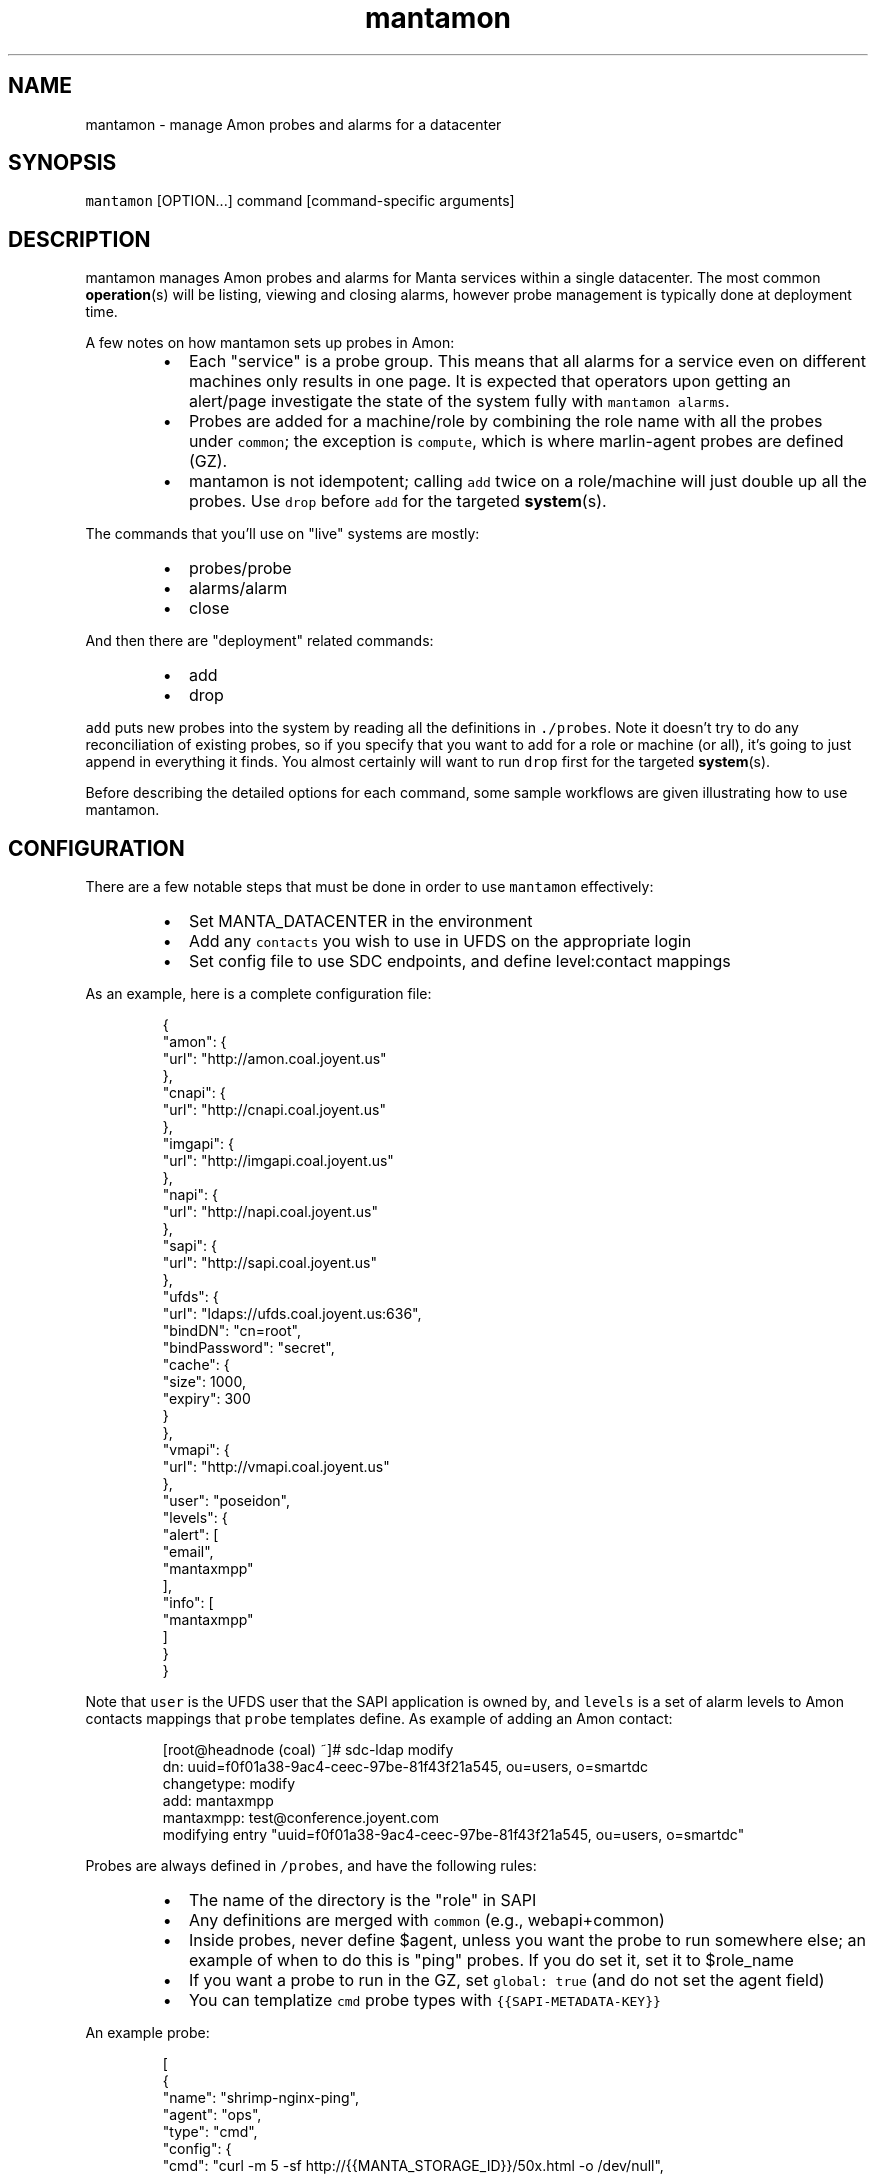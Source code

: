 .TH mantamon 1 "July 2013" Manta "Manta Administrator Commands"
.SH NAME
.PP
mantamon \- manage Amon probes and alarms for a datacenter
.SH SYNOPSIS
.PP
\fB\fCmantamon\fR [OPTION...] command [command\-specific arguments]
.SH DESCRIPTION
.PP
mantamon manages Amon probes and alarms for Manta services within a single
datacenter.  The most common 
.BR operation (s) 
will be listing, viewing and closing
alarms, however probe management is typically done at deployment time.
.PP
A few notes on how mantamon sets up probes in Amon:
.RS
.IP \(bu 2
Each "service" is a probe group.  This means that all alarms for a service
even on different machines only results in one page.  It is expected that
operators upon getting an alert/page investigate the state of the system fully
with \fB\fCmantamon alarms\fR.
.IP \(bu 2
Probes are added for a machine/role by combining the role name with all the
probes under \fB\fCcommon\fR; the exception is \fB\fCcompute\fR, which is where marlin\-agent
probes are defined (GZ).
.IP \(bu 2
mantamon is not idempotent; calling \fB\fCadd\fR twice on a role/machine will just
double up all the probes. Use \fB\fCdrop\fR before \fB\fCadd\fR for the targeted 
.BR system (s).
.RE
.PP
The commands that you'll use on "live" systems are mostly:
.RS
.IP \(bu 2
probes/probe
.IP \(bu 2
alarms/alarm
.IP \(bu 2
close
.RE
.PP
And then there are "deployment" related commands:
.RS
.IP \(bu 2
add
.IP \(bu 2
drop
.RE
.PP
\fB\fCadd\fR puts new probes into the system by reading all the definitions in
\fB\fC./probes\fR.  Note it doesn't try to do any reconciliation of existing
probes, so if you specify that you want to add for a role or machine (or
all), it's going to just append in everything it finds.  You almost certainly
will want to run \fB\fCdrop\fR first for the targeted 
.BR system (s).
.PP
Before describing the detailed options for each command, some sample workflows
are given illustrating how to use mantamon.
.SH CONFIGURATION
.PP
There are a few notable steps that must be done in order to use \fB\fCmantamon\fR
effectively:
.RS
.IP \(bu 2
Set MANTA_DATACENTER in the environment
.IP \(bu 2
Add any \fB\fCcontacts\fR you wish to use in UFDS on the appropriate login
.IP \(bu 2
Set config file to use SDC endpoints, and define level:contact mappings
.RE
.PP
As an example, here is a complete configuration file:
.PP
.RS
.nf
{
  "amon": {
    "url": "http://amon.coal.joyent.us"
  },
  "cnapi": {
    "url": "http://cnapi.coal.joyent.us"
  },
  "imgapi": {
    "url": "http://imgapi.coal.joyent.us"
  },
  "napi": {
    "url": "http://napi.coal.joyent.us"
  },
  "sapi": {
    "url": "http://sapi.coal.joyent.us"
  },
  "ufds": {
    "url": "ldaps://ufds.coal.joyent.us:636",
    "bindDN": "cn=root",
    "bindPassword": "secret",
    "cache": {
      "size": 1000,
      "expiry": 300
    }
  },
  "vmapi": {
    "url": "http://vmapi.coal.joyent.us"
  },
  "user": "poseidon",
  "levels": {
    "alert": [
      "email",
      "mantaxmpp"
    ],
    "info": [
      "mantaxmpp"
    ]
  }
}
.fi
.RE
.PP
Note that \fB\fCuser\fR is the UFDS user that the SAPI application is owned by,
and \fB\fClevels\fR is a set of alarm levels to Amon contacts mappings that \fB\fCprobe\fR
templates define.  As example of adding an Amon contact:
.PP
.RS
.nf
[root@headnode (coal) ~]# sdc-ldap modify
dn: uuid=f0f01a38-9ac4-ceec-97be-81f43f21a545, ou=users, o=smartdc
changetype: modify
add: mantaxmpp
mantaxmpp: test@conference.joyent.com
modifying entry "uuid=f0f01a38-9ac4-ceec-97be-81f43f21a545, ou=users, o=smartdc"
.fi
.RE
.PP
Probes are always defined in \fB\fC/probes\fR, and have the following rules:
.RS
.IP \(bu 2
The name of the directory is the "role" in SAPI
.IP \(bu 2
Any definitions are merged with \fB\fCcommon\fR (e.g., webapi+common)
.IP \(bu 2
Inside probes, never define $agent, unless you want the probe to run
somewhere else; an example of when to do this is "ping" probes.  If you do
set it, set it to $role_name
.IP \(bu 2
If you want a probe to run in the GZ, set \fB\fCglobal: true\fR (and do not set the
agent field)
.IP \(bu 2
You can templatize \fB\fCcmd\fR probe types with \fB\fC{{SAPI-METADATA-KEY}}\fR
.RE
.PP
An example probe:
.PP
.RS
.nf
[
  {
    "name": "shrimp-nginx-ping",
    "agent": "ops",
    "type": "cmd",
    "config": {
      "cmd": "curl -m 5 -sf http://{{MANTA_STORAGE_ID}}/50x.html -o /dev/null",
      "interval": "60",
      "threshold": "3",
      "period": "300"
    }
  }
]
.fi
.RE
.PP
Lastly, note that if you want probes to be sync'd quickly, you will need to poke
the Amon relays:
.PP
.RS
.nf
$ curl http://127.0.0.1:4307/state?action=syncprobes  -X POST
.fi
.RE
.SH EXAMPLE: Managing open alarms
.PP
Here I inserted a sample "LogScan Error" alarm into a \fB\fCnameservice\fR zone:
.PP
.RS
.nf
mantamon alarms
ID   ROLE               MACHINE  PROBE
41   nameservice        12b82cd  ZK: logscan 'ERROR'
.fi
.RE
.PP
Above we see an abbreviated listing of alarms that have fired. We can view details
with:
.PP
.RS
.nf
mantamon alarm 41
Marks-MacBook-Pro:mantamon mcavage$ node main.js alarm 41
[ {
  "id": 41,
  "machine": "12b82cda-6466-439f-8b82-cf0b2ecd90ca",
  "probe": {
    ...
  },
  "data": {
    "message": "Log \\"/var/log/zookeeper/zookeeper.out\\" matched /ERROR/.",
    "value": 1,
    "details": {
      "matches": [ {
        "match": "ERROR",
        "context": "ERROR: example error from"
      } ]
    }
  }
} ]
.fi
.RE
.PP
Assuming we go and fix the actual problem, we can go close them (let's pretend
there were several alarms for nameservice), and then we'll validate it actually
closed:
.PP
.RS
.nf
mantamon close -r nameservice
mantamon alarms
ID   ROLE               MACHINE  PROBE
.fi
.RE
.SH EXAMPLE: Adding probes to a newly deployed zone
.PP
Let's suppose we just deployed a new nameservice zone \fB\fC65196484\fR, so we'll go
ahead and add probes to it:
.PP
.RS
.nf
mantamon add -r nameservice -m 65196484
added 7 probes
mantamon probes -r nameservice
ROLE               MACHINE  PROBE    NAME
nameservice        12b82cd  23f439e  ZK: ruok
nameservice        12b82cd  2c248d4  svcs: SMF maintenance
nameservice        12b82cd  48e935b  free space on / below 20%
nameservice        12b82cd  856c306  binder: logscan
nameservice        12b82cd  d7489f5  ZK: logscan 'Connection refused'
nameservice        12b82cd  ee38f4a  ZK: logscan 'ERROR'
nameservice        12b82cd  ffc215d  mbackup: logs not uploaded
nameservice        6519648  2f88b35  svcs: SMF maintenance
nameservice        6519648  5aa69e8  binder: logscan
nameservice        6519648  734b66e  free space on / below 20%
nameservice        6519648  7ae261e  ZK: logscan 'ERROR'
nameservice        6519648  8af3e9f  ZK: ruok
nameservice        6519648  9b49474  mbackup: logs not uploaded
nameservice        6519648  d9f99e6  ZK: logscan 'Connection refused'
.fi
.RE
.PP
So now we can see that we've got a new set of probes defined for the new system.
.SH EXAMPLE: Deleting probes from an undeployed zone
.PP
When a zone is undeployed, you'll want to be sure there are no lingering alarms
for it (which will show up as \fB\fCUNKNOWN\fR):
.PP
.RS
.nf
mantamon drop -m 6519648
dropped 7 probes
.fi
.RE
.SH COMMON OPTIONS
.PP
The following options are supported in all commands:
.TP
\fB\fC-f, --file config_file\fR
Use the specified configuration file, which matches what \fB\fCmanta-deployment\fR
uses.  This can also be set in the environment using \fB\fCMANTAMON_CFG_FILE\fR.
Authenticate as account (login name).
.TP
\fB\fC-h, --help\fR
Print a help message and exit.
.TP
\fB\fC-v, --verbose\fR
Turn on debug logging.  This will be \fB\fCbunyan\fR output, and will be on \fB\fCstderr\fR.
Use something like \fB\fCmantamon alarms -v 2>&1 | bunyan\fR to view.
.SH COMMANDS
.PP
The following commands and options are supported:
.SS add [OPTIONS...]
.PP
Add probes to a machine, all machines in a role, or probes for all systems in a
datacenter.  THe default with no options is to go through and add probes per
role to all systems.
.PP
The following options are supported:
.TP
\fB\fC--concurrency LIMIT\fR
number of probes to add in parallel
.TP
\fB\fC-m MACHINE_UUID, --machine UUID\fR
machine to add probes for
.TP
\fB\fC-r, --role ROLE\fR
role to create probes for (all machines)
.SS drop [OPTIONS...]
.PP
Drops probes from a machine, all machines in a role, or probes for all systems
in a datacenter.  THe default with no options is to drop all probes.
.PP
The following options are supported:
.TP
\fB\fC--concurrency LIMIT\fR
number of probes to drop in parallel
.TP
\fB\fC-m MACHINE_UUID, --machine UUID\fR
machine to add probes for
.TP
\fB\fC-r, --role ROLE\fR
role to create probes for (all machines)
.SS probes [OPTIONS...]
.PP
Lists probes for a machine, all machines in a role, or all probes in a
datacenter.  The default is to list all probes.
.PP
The following options are supported:
.TP
\fB\fC-H\fR
do not emit header line
.TP
\fB\fC-m MACHINE_UUID, --machine UUID\fR
machine to add probes for
.TP
\fB\fC-r, --role ROLE\fR
role to create probes for (all machines)
.SS probe [OPTIONS...] PROBE...
.PP
Gets 
.BR probe (s) 
details (xargs friendly).  Raw JSON for probes is returned.
.SS alarms [OPTIONS...]
.PP
Lists alarms for a machine, all machines in a role, or all alarms in a
datacenter.  The default is to list all alarms.
.PP
The following options are supported:
.TP
\fB\fC--concurrency LIMIT\fR
number of requests to make in parallel
.TP
\fB\fC-H\fR
do not emit header line
.TP
\fB\fC-m MACHINE_UUID, --machine UUID\fR
machine to add probes for
.TP
\fB\fC-r, --role ROLE\fR
role to create probes for (all machines)
.SS alarm [OPTIONS...] ID...
.PP
Gets 
.BR alarm (s) 
details (xargs friendly).  Raw JSON is returned.
.PP
The following options are supported:
.TP
\fB\fC--concurrency LIMIT\fR
number of requests to make in parallel
.SS close [OPTIONS...] ID...
.PP
Closes alarms for a machine, all machines in a role, or all alarms in a
datacenter.  The default is to close all alarms.
.PP
The following options are supported:
.TP
\fB\fC--concurrency LIMIT\fR
number of requests to make in parallel
.TP
\fB\fC-m MACHINE_UUID, --machine UUID\fR
machine to add probes for
.TP
\fB\fC-r, --role ROLE\fR
role to create probes for (all machines)
.SH ENVIRONMENT
.TP
\fB\fCMANTAMON_CFG_FILE\fR
In place of \fB\fC-f, --file\fR
.SH DIAGNOSTICS
.PP
When using the \fB\fC-v\fR option, diagnostics will be sent to stderr in bunyan
output format.  As an example of tracing all information about a request,
try:
.PP
.RS
.nf
$ mantamon alarms -v 2>&1 | bunyan
.fi
.RE
.SH BUGS
.PP
Report bugs at DevHub (MANTA)
.UR https://devhub.joyent.com/jira/browse/MANTA
.UE

